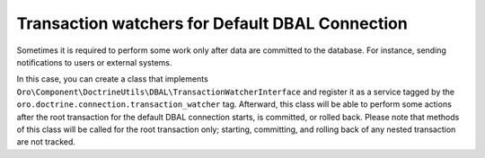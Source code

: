 .. _dev-entities-transaction-watchers:

Transaction watchers for Default DBAL Connection
================================================

Sometimes it is required to perform some work only after data are committed to the database. For instance, sending
notifications to users or external systems.

In this case, you can create a class that implements ``Oro\Component\DoctrineUtils\DBAL\TransactionWatcherInterface`` and register it as a service tagged by the ``oro.doctrine.connection.transaction_watcher`` tag. Afterward, this class will be able to perform some actions after the root transaction for the default DBAL connection starts, is committed, or rolled back. Please note that methods of this class will be called for the root transaction only; starting,
committing, and rolling back of any nested transaction are not tracked.
